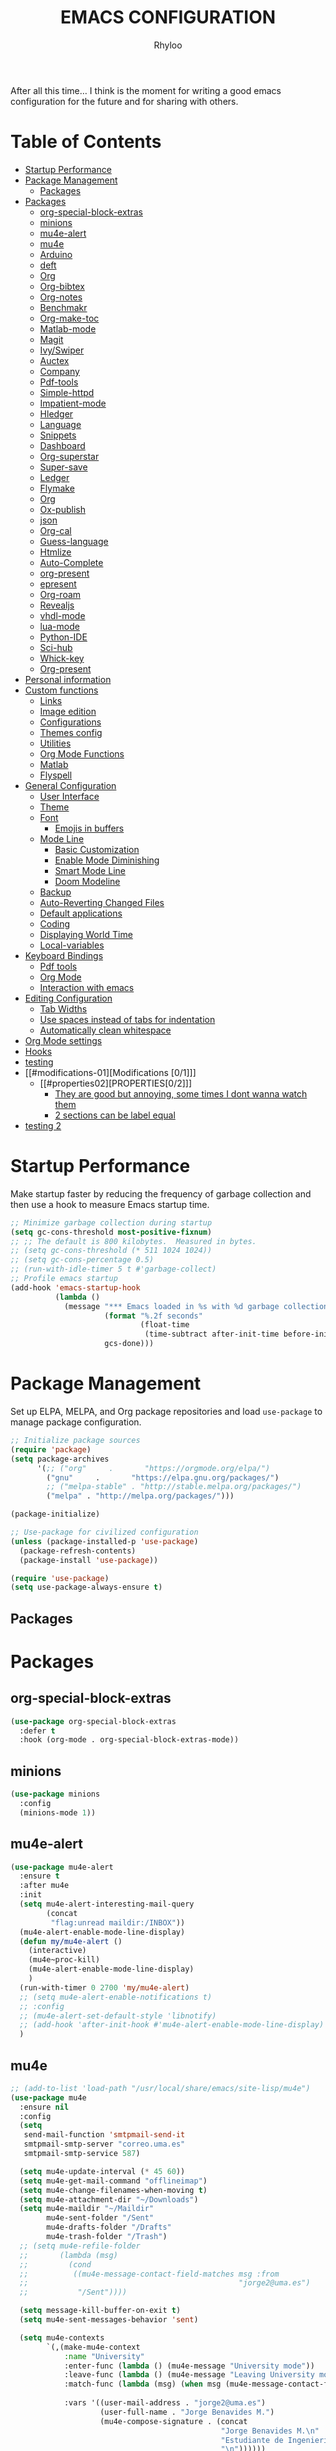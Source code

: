 #+TITLE: EMACS CONFIGURATION
#+AUTHOR: Rhyloo
#+startup: hideblocks
#+OPTIONS: broken-links:t

After all this time... I think is the moment for writing a good emacs configuration for the future and for sharing with others.

* Table of Contents
:PROPERTIES:
:TOC:      :include all :ignore (this)
:CUSTOM_ID: table-of-contents
:END:
:CONTENTS:
- [[#startup-performance][Startup Performance]]
- [[#package-management][Package Management]]
  - [[#packages][Packages]]
- [[#packages][Packages]]
  - [[#org-special-block-extras][org-special-block-extras]]
  - [[#minions][minions]]
  - [[#mu4e-alert][mu4e-alert]]
  - [[#mu4e][mu4e]]
  - [[#arduino][Arduino]]
  - [[#deft][deft]]
  - [[#org][Org]]
  - [[#org-bibtex][Org-bibtex]]
  - [[#org-notes][Org-notes]]
  - [[#benchmakr][Benchmakr]]
  - [[#org-make-toc][Org-make-toc]]
  - [[#matlab-mode][Matlab-mode]]
  - [[#magit][Magit]]
  - [[#ivyswiper][Ivy/Swiper]]
  - [[#auctex][Auctex]]
  - [[#company][Company]]
  - [[#pdf-tools][Pdf-tools]]
  - [[#simple-httpd][Simple-httpd]]
  - [[#impatient-mode][Impatient-mode]]
  - [[#hledger][Hledger]]
  - [[#language][Language]]
  - [[#snippets][Snippets]]
  - [[#dashboard][Dashboard]]
  - [[#org-superstar][Org-superstar]]
  - [[#super-save][Super-save]]
  - [[#ledger][Ledger]]
  - [[#flymake][Flymake]]
  - [[#org][Org]]
  - [[#ox-publish][Ox-publish]]
  - [[#json][json]]
  - [[#org-cal][Org-cal]]
  - [[#guess-language][Guess-language]]
  - [[#htmlize][Htmlize]]
  - [[#auto-complete][Auto-Complete]]
  - [[#org-present][org-present]]
  - [[#epresent][epresent]]
  - [[#org-roam][Org-roam]]
  - [[#revealjs][Revealjs]]
  - [[#vhdl-mode][vhdl-mode]]
  - [[#lua-mode][lua-mode]]
  - [[#python-ide][Python-IDE]]
  - [[#sci-hub][Sci-hub]]
  - [[#whick-key][Whick-key]]
  - [[#org-present][Org-present]]
- [[#personal-information][Personal information]]
- [[#custom-functions][Custom functions]]
  - [[#links][Links]]
  - [[#image-edition][Image edition]]
  - [[#configurations][Configurations]]
  - [[#themes-config][Themes config]]
  - [[#utilities][Utilities]]
  - [[#org-mode-functions][Org Mode Functions]]
  - [[#matlab][Matlab]]
  - [[#flyspell][Flyspell]]
- [[#general-configuration][General Configuration]]
  - [[#user-interface][User Interface]]
  - [[#theme][Theme]]
  - [[#font][Font]]
    - [[#emojis-in-buffers][Emojis in buffers]]
  - [[#mode-line][Mode Line]]
    - [[#basic-customization][Basic Customization]]
    - [[#enable-mode-diminishing][Enable Mode Diminishing]]
    - [[#smart-mode-line][Smart Mode Line]]
    - [[#doom-modeline][Doom Modeline]]
  - [[#backup][Backup]]
  - [[#auto-reverting-changed-files][Auto-Reverting Changed Files]]
  - [[#default-applications][Default applications]]
  - [[#coding][Coding]]
  - [[#displaying-world-time][Displaying World Time]]
  - [[#local-variables][Local-variables]]
- [[#keyboard-bindings][Keyboard Bindings]]
  - [[#pdf-tools][Pdf tools]]
  - [[#org-mode][Org Mode]]
  - [[#interaction-with-emacs][Interaction with emacs]]
- [[#editing-configuration][Editing Configuration]]
  - [[#tab-widths][Tab Widths]]
  - [[#use-spaces-instead-of-tabs-for-indentation][Use spaces instead of tabs for indentation]]
  - [[#automatically-clean-whitespace][Automatically clean whitespace]]
- [[#org-mode-settings][Org Mode settings]]
- [[#hooks][Hooks]]
- [[#testing][testing]]
- [[#modifications-01][Modifications [0/1]​]]
  - [[#properties02][PROPERTIES[0/2]​]]
    - [[#they-are-good-but-annoying-some-times-i-dont-wanna-watch-them][They are good but annoying, some times I dont wanna watch them]]
    - [[#2-sections-can-be-label-equal][2 sections can be label equal]]
- [[#testing-2][testing 2]]
:END:
* Startup Performance
:PROPERTIES:
:CUSTOM_ID: startup-performance
:END:

Make startup faster by reducing the frequency of garbage collection and then use a hook to measure Emacs startup time.

#+begin_src emacs-lisp
  ;; Minimize garbage collection during startup
  (setq gc-cons-threshold most-positive-fixnum)
  ;; ;; The default is 800 kilobytes.  Measured in bytes.
  ;; (setq gc-cons-threshold (* 511 1024 1024))
  ;; (setq gc-cons-percentage 0.5)
  ;; (run-with-idle-timer 5 t #'garbage-collect)
  ;; Profile emacs startup
  (add-hook 'emacs-startup-hook
            (lambda ()
              (message "*** Emacs loaded in %s with %d garbage collections."
                       (format "%.2f seconds"
                               (float-time
                                (time-subtract after-init-time before-init-time)))
                       gcs-done)))
#+end_src
* Package Management
:PROPERTIES:
:CUSTOM_ID: package-management
:END:
Set up ELPA, MELPA, and Org package repositories and load =use-package= to manage package configuration.
#+begin_src emacs-lisp
  ;; Initialize package sources
  (require 'package)
  (setq package-archives
        '(;; ("org"     .       "https://orgmode.org/elpa/")
          ("gnu"     .       "https://elpa.gnu.org/packages/")
          ;; ("melpa-stable" . "http://stable.melpa.org/packages/")
          ("melpa" . "http://melpa.org/packages/")))

  (package-initialize)

  ;; Use-package for civilized configuration
  (unless (package-installed-p 'use-package)
    (package-refresh-contents)
    (package-install 'use-package))

  (require 'use-package)
  (setq use-package-always-ensure t)
#+end_src

#+RESULTS:
: t

** Packages
:PROPERTIES:
:CUSTOM_ID: packages
:END:
* Packages
:PROPERTIES:
:CUSTOM_ID: packages
:END:
** org-special-block-extras
:PROPERTIES:
:CUSTOM_ID: org-special-block-extras
:END:
#+begin_src emacs-lisp
  (use-package org-special-block-extras
    :defer t
    :hook (org-mode . org-special-block-extras-mode))
#+end_src

** minions
:PROPERTIES:
:CUSTOM_ID: minions
:END:
#+begin_src emacs-lisp
  (use-package minions
    :config
    (minions-mode 1))
#+end_src

#+RESULTS:
: t

** mu4e-alert
:PROPERTIES:
:CUSTOM_ID: mu4e-alert
:END:
#+begin_src emacs-lisp
  (use-package mu4e-alert
    :ensure t
    :after mu4e
    :init
    (setq mu4e-alert-interesting-mail-query
          (concat
           "flag:unread maildir:/INBOX"))
    (mu4e-alert-enable-mode-line-display)
    (defun my/mu4e-alert ()
      (interactive)
      (mu4e~proc-kill)
      (mu4e-alert-enable-mode-line-display)
      )
    (run-with-timer 0 2700 'my/mu4e-alert)
    ;; (setq mu4e-alert-enable-notifications t)
    ;; :config
    ;; (mu4e-alert-set-default-style 'libnotify)
    ;; (add-hook 'after-init-hook #'mu4e-alert-enable-mode-line-display)
    )
#+end_src

#+RESULTS:

** mu4e
:PROPERTIES:
:CUSTOM_ID: mu4e
:END:
#+begin_src emacs-lisp
  ;; (add-to-list 'load-path "/usr/local/share/emacs/site-lisp/mu4e")
  (use-package mu4e
    :ensure nil
    :config
    (setq
     send-mail-function 'smtpmail-send-it
     smtpmail-smtp-server "correo.uma.es"
     smtpmail-smtp-service 587)

    (setq mu4e-update-interval (* 45 60))
    (setq mu4e-get-mail-command "offlineimap")
    (setq mu4e-change-filenames-when-moving t)
    (setq mu4e-attachment-dir "~/Downloads")
    (setq mu4e-maildir "~/Maildir"
          mu4e-sent-folder "/Sent"
          mu4e-drafts-folder "/Drafts"
          mu4e-trash-folder "/Trash")
    ;; (setq mu4e-refile-folder
    ;;       (lambda (msg)
    ;;         (cond
    ;;          ((mu4e-message-contact-field-matches msg :from
    ;;                                               "jorge2@uma.es")
    ;;           "/Sent"))))

    (setq message-kill-buffer-on-exit t)
    (setq mu4e-sent-messages-behavior 'sent)

    (setq mu4e-contexts
          `(,(make-mu4e-context
              :name "University"
              :enter-func (lambda () (mu4e-message "University mode"))
              :leave-func (lambda () (mu4e-message "Leaving University mode"))
              :match-func (lambda (msg) (when msg (mu4e-message-contact-field-matches msg
                                                                                      :to "jorge2@uma.es")))
              :vars '((user-mail-address . "jorge2@uma.es")
                      (user-full-name . "Jorge Benavides M.")
                      (mu4e-compose-signature . (concat
                                                 "Jorge Benavides M.\n"
                                                 "Estudiante de Ingeniería en electrónica, robótica y mecatrónica\n"
                                                 "\n"))))))
    (setq mu4e-context-policy 'pick-first)
    (setq mail-user-agent 'mu4e-user-agent)
    ;; (add-hook 'mu4e-compose-mode-hook
    ;;           (defun my-add-bcc ()
    ;;             "Add a Bcc: header."
    ;;             (save-excursion (message-add-header "Bcc: jorge2@uma.es\n"))))
    (mu4e t)
    )
#+end_src

#+RESULTS:
: t

** Arduino
:PROPERTIES:
:CUSTOM_ID: arduino
:END:
#+begin_src emacs-lisp
    (use-package arduino-mode
      :defer t)
    (use-package company-arduino
      :defer t)

#+end_src

#+RESULTS:

** deft
:PROPERTIES:
:CUSTOM_ID: deft
:END:
#+begin_src emacs-lisp
  (use-package deft
      :config
      (setq deft-directory "~/Documents/org"
            deft-recursive t
            ;; deft-strip-summary-regexp ":PROPERTIES:\n\\(.+\n\\)+:END:\n"
            ;; deft-strip-title-regexp ":PROPERTIES:\n\\(.+\n\\)+:END:\n"
            deft-use-filename-as-title t
            )
      :bind
      ("C-c n s" . deft))
#+end_src
** Org
:PROPERTIES:
:CUSTOM_ID: org
:END:

#+begin_src emacs-lisp
  (use-package org
    :pin gnu
    :hook
    ((before-save . zp/org-set-last-modified))
    :config
    (ivy-mode 1)
    (setq org-src-tab-acts-natively t))
#+end_src

#+RESULTS:
| org-make-toc | zp/org-set-last-modified |

** Org-bibtex
:PROPERTIES:
:CUSTOM_ID: org-bibtex
:END:

#+begin_src emacs-lisp
  (use-package org-ref
    :defer t)

    ;; (use-package citar)

    ;; (use-package helm-bibtex)
#+end_src

#+RESULTS:
: t

** Org-notes
:PROPERTIES:
:CUSTOM_ID: org-notes
:END:

#+begin_src emacs-lisp
  (use-package org-noter
    :defer t)
#+end_src

** Benchmakr
:PROPERTIES:
:CUSTOM_ID: benchmakr
:END:
#+begin_src emacs-lisp
  (use-package benchmark-init
    :ensure t
    :config
    ;; To disable collection of benchmark data after init is done.
    (add-hook 'after-init-hook 'benchmark-init/deactivate))

  ;; (use-package ispell-multi
  ;;   :defer t
  ;;   :ensure nil
  ;;   :load-path "~/.emacs.d/ispell-multi/ispell-multi.el")
#+end_src
** Org-make-toc
:PROPERTIES:
:CUSTOM_ID: org-make-toc
:END:

This package makes it easy to have one or more customizable tables of contents in Org files. They can be updated manually, or automatically when the file is saved. Links to headings are created compatible with GitHub’s Org renderer.


#+begin_src emacs-lisp
  (use-package org-make-toc
    :defer t
    ;; :hook (org-mode . org-make-toc-mode)
    )
#+end_src

** Matlab-mode
:PROPERTIES:
:CUSTOM_ID: matlab-mode
:END:

MATLAB mode for Emacs consists of Emacs Lisp code that implements a major-mode for Emacs that assists in the editing of MATLAB scripts.

This allows Emacs to be used in place of the MATLAB Editor for editing your MATLAB source code, debugging MATLAB code, and syntax/semantic checking of your MATLAB code with mlint.

#+begin_src emacs-lisp
  (use-package matlab-mode
    :defer t
    :mode "\\.m\\'"
    ;; :interpreter ("matlab -nodesktop -nosplash -r" . matlab-mode)
    )
#+end_src
** Magit
:PROPERTIES:
:CUSTOM_ID: magit
:END:

Magit is a complete text-based user interface to Git.

#+begin_src emacs-lisp
  (use-package magit
    :defer t
    :bind ("C-x g" . magit-status))
#+end_src

** Ivy/Swiper
:PROPERTIES:
:CUSTOM_ID: ivy-swiper
:END:
Swiper, an Ivy-enhanced alternative to Isearch.

#+begin_src emacs-lisp
  (use-package swiper
    :bind ("C-s" . swiper-isearch))
#+end_src

#+RESULTS:
: swiper-isearch

** Auctex
:PROPERTIES:
:CUSTOM_ID: auctex
:END:
#+begin_src emacs-lisp
  ;; ;;Auctex highlight syntax
  (use-package auctex
    :defer t)
#+end_src
** Company
:PROPERTIES:
:CUSTOM_ID: company
:END:
#+begin_src emacs-lisp
  ;; ;;Company-mode
  (use-package company
    :config
    (add-hook 'after-init-hook 'global-company-mode))
#+end_src
** Pdf-tools
:PROPERTIES:
:CUSTOM_ID: pdf-tools
:END:
#+begin_src emacs-lisp
  (use-package pdf-tools
    :config
    (pdf-loader-install)
    (setq-default pdf-view-display-size 'fit-page)
    (setq TeX-view-program-selection '((output-pdf "PDF Tools"))
          TeX-source-correlate-start-server t
          TeX-source-correlate-method 'synctex))
#+end_src

** Simple-httpd
:PROPERTIES:
:CUSTOM_ID: simple-httpd
:END:
#+begin_src emacs-lisp
  (use-package simple-httpd
    :defer t
    :config
    (setq httpd-root "~/Documents/Github/Blog/public_html")
    ;; (setq httpd-port "8080")
    )
#+end_src
** Impatient-mode
:PROPERTIES:
:CUSTOM_ID: impatient-mode
:END:
#+begin_src emacs-lisp
  ;; (use-package impatient-mode
  ;;   :defer t)
#+end_src

** Hledger
:PROPERTIES:
:CUSTOM_ID: hledger
:END:
#+begin_src emacs-lisp
  ;; (use-package hledger-mode
  ;;   :defer t
  ;;   :mode ("\\.journal\\'" "\\.hledger\\'")
  ;;   :commands hledger-enable-reporting
  ;;   :preface
  ;;   (defun hledger/next-entry ()
  ;;     "Move to next entry and pulse."
  ;;     (interactive)
  ;;     (hledger-next-or-new-entry)
  ;;     (hledger-pulse-momentary-current-entry))

  ;;   (defface hledger-warning-face
  ;;     '((((background dark))
  ;;        :background "Red" :foreground "White")
  ;;       (((background light))
  ;;        :background "Red" :foreground "White")
  ;;       (t :inverse-video t))
  ;;     "Face for warning"
  ;;     :group 'hledger)

  ;;   (defun hledger/prev-entry ()
  ;;     "Move to last entry and pulse."
  ;;     (interactive)
  ;;     (hledger-backward-entry)
  ;;     (hledger-pulse-momentary-current-entry))

  ;;   :bind (("C-c j" . hledger-run-command)
  ;;          :map hledger-mode-map
  ;;          ("C-c e" . hledger-jentry)
  ;;          ("M-p" . hledger/prev-entry)
  ;;          ("M-n" . hledger/next-entry))
  ;;   :init
  ;;   (setq hledger-jfile "~/finance/2021.journal")
  ;;   :config
  ;;   (add-hook 'hledger-view-mode-hook #'hl-line-mode)
  ;;   (add-hook 'hledger-view-mode-hook #'center-text-for-reading)

  ;;   (add-hook 'hledger-view-mode-hook
  ;;             (lambda ()
  ;;               (run-with-timer 1
  ;;                               nil
  ;;                               (lambda ()
  ;;                                 (when (equal hledger-last-run-command
  ;;                                              "balancesheet")
  ;;                                   ;; highlight frequently changing accounts
  ;;                                   (highlight-regexp "^.*\\(savings\\|cash\\).*€")
  ;;                                   (highlight-regexp "^.*credit-card.*€"
  ;;                                                     'hledger-warning-face))))))

  ;;   (add-hook 'hledger-mode-hook
  ;;             (lambda ()
  ;;               (make-local-variable 'company-backends)
  ;;               (add-to-list 'company-backends 'hledger-company))))
#+end_src
** Language
:PROPERTIES:
:CUSTOM_ID: language
:END:
#+begin_src emacs-lisp
  ;; ;; (use-package guess-language         ; Automatically detect language for Flyspell
  ;; ;;   :ensure t
  ;; ;;   :defer t
  ;; ;;   :init (add-hook 'text-mode-hook #'guess-language-mode)
  ;; ;;   :config
  ;; ;;   (setq guess-language-langcodes '((en . ("en_GB" "English"))
  ;; ;;                                    (es . ("es" "Spanish")))
  ;; ;;         guess-language-languages '(en es)
  ;; ;;         guess-language-min-paragraph-length 45)
  ;; ;;   :diminish guess-language-mode)

#+end_src
** Snippets
:PROPERTIES:
:CUSTOM_ID: snippets
:END:
:PROPERTIES:

:END:
#+begin_src emacs-lisp
  ;; (use-package yasnippet                  ; Snippets
  ;;   :ensure t
  ;;   :config
  ;;   ;; (validate-setq
  ;;   ;;  yas-verbosity 1                      ; No need to be so verbose
  ;;   ;;  yas-wrap-around-region t)
  ;;   ;;  (with-eval-after-load 'yasnippet
  ;;   ;;    (validate-setq yas-snippet-dirs '(yasnippet-snippets-dir)))
  ;;   (yas-reload-all)
  ;;   (yas-global-mode))

  ;; (use-package yasnippet-snippets         ; Collection of snippets
  ;;   :ensure t)
#+end_src
** Dashboard
:PROPERTIES:
:CUSTOM_ID: dashboard
:END:
#+begin_src emacs-lisp
  ;; (use-package dashboard
  ;; :ensure t
  ;; :config
  ;; (dashboard-setup-startup-hook)
  ;; (setq dashboard-startup-banner 'logo)
  ;; (setq dashboard-center-content t)
  ;; (setq dashboard-banner-logo-title "Bienvenido Rhyloo"))
#+end_src
** Org-superstar
:PROPERTIES:
:CUSTOM_ID: org-superstar
:END:
#+begin_src emacs-lisp
  ;; (use-package org-superstar
  ;;   :after org
  ;;   :hook (org-mode . org-superstar-mode)
  ;;   :custom
  ;;   (org-superstar-remove-leading-stars t)
  ;;   (org-superstar-headline-bullets-list '("◉" "○" "●" "○" "●" "○" "●")))
  ;;   (require 'org-indent)

  ;; Replace list hyphen with dot
  ;; (font-lock-add-keywords 'org-mode
  ;;                         '(("^ *\\([-]\\) "
  ;;                             (0 (prog1 () (compose-region (match-beginning 1) (match-end 1) "•"))))))

  ;; ;; Increase the size of various headings
  ;; (set-face-attribute 'org-document-title nil :font "Iosevka Aile" :weight 'bold :height 1.3)
  ;; (dolist (face '((org-level-1 . 1.2)
  ;;                 (org-level-2 . 1.1)
  ;;                 (org-level-3 . 1.05)
  ;;                 (org-level-4 . 1.0)
  ;;                 (org-level-5 . 1.1)
  ;;                 (org-level-6 . 1.1)
  ;;                 (org-level-7 . 1.1)
  ;;                 (org-level-8 . 1.1)))
  ;;   (set-face-attribute (car face) nil :font "Iosevka Aile" :weight 'medium :height (cdr face)))

  ;; Make sure org-indent face is available


  ;; ;; Ensure that anything that should be fixed-pitch in Org files appears that way
  ;; (set-face-attribute 'org-block nil :foreground nil :inherit 'fixed-pitch)
  ;; (set-face-attribute 'org-table nil  :inherit 'fixed-pitch)
  ;; (set-face-attribute 'org-formula nil  :inherit 'fixed-pitch)
  ;; (set-face-attribute 'org-code nil   :inherit '(shadow fixed-pitch))
  ;; (set-face-attribute 'org-indent nil :inherit '(org-hide fixed-pitch))
  ;; (set-face-attribute 'org-verbatim nil :inherit '(shadow fixed-pitch))
  ;; (set-face-attribute 'org-special-keyword nil :inherit '(font-lock-comment-face fixed-pitch))
  ;; (set-face-attribute 'org-meta-line nil :inherit '(font-lock-comment-face fixed-pitch))
  ;; (set-face-attribute 'org-checkbox nil :inherit 'fixed-pitch)

  ;; Get rid of the background on column views
  (set-face-attribute 'org-column nil :background nil)
  (set-face-attribute 'org-column-title nil :background nil)

  ;; TODO: Others to consider
  ;; '(org-document-info-keyword ((t (:inherit (shadow fixed-pitch)))))
  ;; '(org-meta-line ((t (:inherit (font-lock-comment-face fixed-pitch)))))
  ;; '(org-property-value ((t (:inherit fixed-pitch))) t)
  ;; '(org-special-keyword ((t (:inherit (font-lock-comment-face fixed-pitch)))))
  ;; '(org-table ((t (:inherit fixed-pitch :foreground "#83a598"))))
  ;; '(org-tag ((t (:inherit (shadow fixed-pitch) :weight bold :height 0.8))))
  ;; '(org-verbatim ((t (:inherit (shadow fixed-pitch))))))
#+end_src
** Super-save
:PROPERTIES:
:CUSTOM_ID: super-save
:END:
#+begin_src emacs-lisp
  (use-package super-save
    :defer t
    :hook ((org-mode . auto-revert-mode)
           ;; (org-mode . super-save-mode)
           ;; (org-mode . highlight-changes-mode)
           )
    :diminish super-save-mode
    :config
    (super-save-mode 1)
    ;; (setq super-save-auto-save-when-idle t)
    )
#+end_src

** Ledger
:PROPERTIES:
:CUSTOM_ID: ledger
:END:
#+begin_src emacs-lisp
  (use-package ledger-mode
    :defer t)
#+end_src

#+RESULTS:
** Flymake
:PROPERTIES:
:CUSTOM_ID: flymake
:END:
#+begin_src emacs-lisp
  (use-package flymake
    :defer t
    :config
    (add-hook 'after-init-hook 'flymake-mode))
#+end_src

#+begin_src emacs-lisp
  ;; (use-package flymake-ledger
  ;; :after flymake
  ;; )
#+end_src
** Org
:PROPERTIES:
:CUSTOM_ID: org
:END:
#+begin_src emacs-lisp
  ;; (use-package org
  ;;   :config
  ;;   (progn
  ;;   (use-package ob
  ;;     :config
  ;; (setq org-src-fontify-natively t)
  (org-babel-do-load-languages
   'org-babel-load-languages
   '((js . t)
     (org . t)
     (octave . t)
     (css . t)
     (dot . t)
     (latex . t)
     (shell . t)
     (python . t)
     (matlab . t)
     (emacs-lisp . t)))
  ;; (use-package ox-md
  ;;   :config
  ;;   (setq org-md-headline-style 'atx)
  ;;   (use-package ox-gfm
  ;;     :ensure t))
  ;; (use-package ox-html
  ;;   :config
  ;;   (setq org-html-doctype "html5"
  ;;         org-html-html5-fancy t
  ;;         org-html-metadata-timestamp-format "%Y-%m-%d %H:%M"))
  ;; (use-package org-crypt
  ;;   :config
  ;;   (org-crypt-use-before-save-magic)
  ;;   (setq org-crypt-key "i@l42y.com"
  ;;         org-tags-exclude-from-inheritance (quote ("crypt"))))
  ;; (use-package org-agenda
  ;;   :bind ("C-c a" . org-agenda))
  ;; (use-package ox
  ;;   :defer t
  ;;   :config
  ;;   (progn
  ;;   (use-package ox-publish
  ;;   :config
  (setq org-publish-project-alist
        '(("org-content"
           :base-directory "~/Documents/Github/Blog/blog/"
           :base-extension "org"
           :auto-sitemap t                ; Generate sitemap.org automagically...
           :sitemap-filename "sitemap.org"  ; ... call it sitemap.org (it's the default)...
           :sitemap-title "Sitemap"         ; ... with title 'Sitemap'.
           :publishing-directory "~/Documents/Github/Blog/public_html"
           :recursive t
           :publishing-function org-html-publish-to-html
           :headline-levels 4             ; Just the default for this project.
           :auto-preamble t
           )
          ("org-media"
           :base-directory "~/Documents/Github/Blog/blog"
           :base-extension "css\\|js\\|png\\|jpg\\|gif\\|pdf\\|mp3\\|ogg\\|swf\\|svg"
           :publishing-directory "~/Documents/Github/Blog/public_html"
           :recursive t
           :publishing-function org-publish-attachment
           )
          ("blog" :components ("org-content" "org-media"))
          ))
  ;; )
  ;; ))))

#+end_src

#+RESULTS:
| org-content | :base-directory | ~/Documents/Github/Blog/blog/ | :base-extension | org  | :auto-sitemap | t    | :sitemap-filename | sitemap.org | :sitemap-title | Sitemap | :publishing-directory | ~/Documents/Github/Blog/public_html | :recursive | t                     | :publishing-function                | org-html-publish-to-html | :headline-levels |                    4 | :auto-preamble         | t |
| org-media   | :base-directory | ~/Documents/Github/Blog/blog  | :base-extension | css\ | js\           | png\ | jpg\              | gif\        | pdf\           | mp3\    | ogg\                  | swf\                                | svg        | :publishing-directory | ~/Documents/Github/Blog/public_html | :recursive               | t                | :publishing-function | org-publish-attachment |   |
| blog        | :components     | (org-content org-media)       |                 |      |               |      |                   |             |                |         |                       |                                     |            |                       |                                     |                          |                  |                      |                        |   |

** Ox-publish
:PROPERTIES:
:CUSTOM_ID: ox-publish
:END:
#+begin_src emacs-lisp
  ;; (use-package ox-publish
  ;;   :config
  ;;   (setq org-publish-project-alist
  ;;   '(("org-notes"
  ;; 	:base-directory "~/Documents/Github/Blog/blog/"
  ;; 	:base-extension "org"
  ;; 	:auto-sitemap t                ; Generate sitemap.org automagically...
  ;; 	:sitemap-filename "sitemap.org"  ; ... call it sitemap.org (it's the default)...
  ;; 	:sitemap-title "Sitemap"         ; ... with title 'Sitemap'.
  ;; 	:publishing-directory "~/Documents/Github/Blog/public_html"
  ;; 	:recursive t
  ;; 	:publishing-function org-html-publish-to-html
  ;; 	:headline-levels 4             ; Just the default for this project.
  ;; 	:auto-preamble t
  ;; 	)
  ;; 	("org-static"
  ;; 	:base-directory "~/Documents/Github/Blog/blog/"
  ;; 	:base-extension "css\\|js\\|png\\|jpg\\|gif\\|pdf\\|mp3\\|ogg\\|swf"
  ;; 	:publishing-directory "~/Documents/Github/blog/public_html"
  ;; 	:recursive t
  ;; 	:publishing-function org-publish-attachment
  ;; 	)
  ;; 	("org" :components ("org-notes" "org-static"))
  ;; 	)))
#+end_src
** json
:PROPERTIES:
:CUSTOM_ID: json
:END:
#+begin_src emacs-lisp
  (use-package json
    :defer t)
#+end_src

** Org-cal
:PROPERTIES:
:CUSTOM_ID: org-cal
:END:
#+begin_src emacs-lisp
  ;; (setq package-check-signature nil)

  ;; (use-package org-gcal
  ;; :defer t
  ;; :config
  ;; (setq org-gcal-client-id (my/get-gcal-config-value 'org-gcal-client-id)
  ;;       org-gcal-client-secret (my/get-gcal-config-value 'org-gcal-client-secret)
  ;;       org-gcal-file-alist '(("jorgebenma@gmail.com" . "~/Documents/Org/agenda.org")))
  ;; (add-hook 'org-agenda-mode-hook (lambda () (org-gcal-sync) ))
  ;; ;; (add-hook 'org-agenda-mode-hook
  ;; ;;   (lambda ()
  ;; ;;   (add-hook 'after-save-hook 'org-gcal-sync)))
  ;; (add-hook 'org-capture-after-finalize-hook (lambda () (org-gcal-sync) )))
#+end_src

** Guess-language
:PROPERTIES:
:CUSTOM_ID: guess-language
:END:
#+begin_src emacs-lisp
  ;; (use-package guess-language         ; Automatically detect language for Flyspell
  ;;   :defer t
  ;;   :init (add-hook 'text-mode-hook #'guess-language-mode)
  ;;   :config
  ;;   (setq guess-language-langcodes '((en . ("en_GB" "English"))
  ;;                                    (es . ("es" "Spanish")))
  ;;         guess-language-languages '(en es)
  ;;         guess-language-min-paragraph-length 45)
  ;;   :diminish guess-language-mode)
#+end_src
** COMMENT Obs-websocket
:PROPERTIES:
:CUSTOM_ID: comment-obs-websocket
:END:
#+begin_src emacs-lisp
  ;; (use-package websocket)
  ;; (defun my/twitch-message (text)
  ;;   (interactive "MText: ")
  ;;   (with-current-buffer
  ;;       (get-buffer-create "Twitch message")
  ;;     (erase-buffer)
  ;;     (insert text)
  ;;     (goto-char (point-min))))
  ;; (use-package obs-websocket
  ;; :defer t
  ;; :ensure nil
  ;; :load-path "~/.emacs.d/manual/obs-websocket.el"
  ;; :config
  ;; (setq obs-websocket-password "picaso_10"))
  ;;   ;; :config
  ;;   ;; (defhydra my/obs-websocket (:exit t)
  ;;   ;;   "Control Open Broadcast Studio"
  ;;   ;;   ("c" (obs-websocket-connect) "Connect")
  ;;   ;;   ("d" (obs-websocket-send "SetCurrentScene" :scene-name "Desktop") "Desktop")
  ;;   ;;   ("e" (obs-websocket-send "SetCurrentScene" :scene-name "Emacs") "Emacs")
  ;;   ;;   ("i" (obs-websocket-send "SetCurrentScene" :scene-name "Intermission") "Intermission")
  ;;   ;;   ("v" (browse-url "https://twitch.tv/sachachua"))
  ;;   ;;   ("m" my/twitch-message "Message")
  ;;   ;;   ("t" my/twitch-message "Message")
  ;;   ;;   ("<f8>" my/twitch-message "Message") ;; Then I can just f8 f8
  ;;   ;;   ("sb" (obs-websocket-send "StartStreaming") "Stream - begin")
  ;;   ;;   ("se" (obs-websocket-send "StopStreaming") "Stream - end"))
  ;;   ;; (global-set-key (kbd "<f8>") #'my/obs-websocket/body)

#+end_src
** COMMENT Org-html-themify
:PROPERTIES:
:CUSTOM_ID: comment-org-html-themify
:END:
#+begin_src emacs-lisp
  ;; (use-package org-html-themify
  ;; :defer t
  ;;   :ensure nil
  ;;   :load-path "~/.emacs.d/manual/org-html-themify/"
  ;;   :hook (org-mode . org-html-themify-mode)
  ;;   :config
  ;;   (setq org-html-themify-themes
  ;;       '((dark . modus-vivendi)
  ;;         (light . modus-operandi))))
#+end_src
** Htmlize
:PROPERTIES:
:CUSTOM_ID: htmlize
:END:
#+begin_src emacs-lisp
  (use-package htmlize
    :defer t
    :config
    (setq org-src-fontify-natively t))
#+end_src
** Auto-Complete
:PROPERTIES:
:CUSTOM_ID: auto-complete
:END:
#+begin_src emacs-lisp
  ;; (use-package auto-complete
  ;; :config
  ;; (ac-config-default)
  ;; (setq ac-auto-start t)
  ;; (setq ac-delay 0.1)
  ;; (setq ac-auto-show-menu nil)
  ;; (setq ac-show-menu-immediately-on-auto-complete t)
  ;; (setq ac-trigger-key nil)
  ;; (add-hook 'after-init-hook 'global-auto-complete-mode))
#+end_src

** org-present
:PROPERTIES:
:CUSTOM_ID: org-present
:END:

#+begin_src emacs-lisp

  (defun dw/org-present-prepare-slide ()
    (org-overview)
    (org-show-entry)
    (org-show-children))

  (defun dw/org-present-hook ()
    (setq-local face-remapping-alist '((default (:height 1.5) variable-pitch)
                                       (header-line (:height 4.5) variable-pitch)
                                       (org-document-title (:height 1.75) org-document-title)
                                       (org-code (:height 1.55) org-code)
                                       (org-verbatim (:height 1.55) org-verbatim)
                                       (org-block (:height 1.25) org-block)
                                       (org-block-begin-line (:height 0.7) org-block)))
    (setq header-line-format " ")
    (org-appear-mode -1)
    (org-display-inline-images)
    (dw/org-present-prepare-slide))

  (defun dw/org-present-quit-hook ()
    (setq-local face-remapping-alist '((default variable-pitch default)))
    (setq header-line-format nil)
    (org-present-small)
    (org-remove-inline-images)
    (org-appear-mode 1))

  (defun dw/org-present-prev ()
    (interactive)
    (org-present-prev)
    (dw/org-present-prepare-slide))

  (defun dw/org-present-next ()
    (interactive)
    (org-present-next)
    (dw/org-present-prepare-slide))

  (use-package org-present
    :bind (:map org-present-mode-keymap
                ("C-c C-j" . dw/org-present-next)
                ("C-c C-k" . dw/org-present-prev))
    :hook ((org-present-mode . dw/org-present-hook)
           (org-present-mode-quit . dw/org-present-quit-hook)))

#+end_src

** epresent
:PROPERTIES:
:CUSTOM_ID: epresent
:END:
#+begin_src emacs-lisp
  (use-package epresent
    :defer t)
#+end_src
** Org-roam
:PROPERTIES:
:CUSTOM_ID: org-roam
:END:
#+begin_src emacs-lisp
  (use-package org-roam
    :init
    (setq org-roam-v2-ack t)
    :custom
    (org-roam-directory "~/Documents/org")
    (setq org-roam-graph-viewer nil)
    :bind (("C-c n l" . org-roam-buffer-toggle)
           ("C-c n f" . org-roam-node-find)
           ("C-c n g" . org-roam-graph)
           ("C-c n i" . org-roam-node-insert)
           ("C-c n c" . org-roam-capture)
           ("C-c n r" . org-roam-node-random)
           ("C-c n t" . org-roam-tag-add)
           ("C-c n a" . org-roam-alias-add)
           ;; Dailies
           ("C-c n j" . org-roam-dailies-capture-today))
    :config
    ;; (org-roam-db-autosync-mode)
    (org-roam-setup)
    (add-to-list 'display-buffer-alist
                 '("\\*org-roam\\*"
                   (display-buffer-in-side-window)
                   (side . right)
                   (slot . 0)
                   (window-width . 0.2)
                   (window-parameters . (
                                         ;; (no-other-window . t)
                                         (no-delete-other-windows . t)))))

    (setq org-roam-capture-templates
          '(
            ("d" "default" plain "%?"
             :if-new
             (file+head "%<%Y-%m-%d>-${slug}.org"
                        "#+title: ${title}\n#+date: %u\n#+last_modified: \n\n")
             :immediate-finish t)
            ("p" "programming" plain "%?"
             :target (file+head "programming/%<%Y-%m-%d>-${slug}.org"
                                "#+title: ${title}\n#+date: %u\n#+last_modified: \n\n") :unnarrowed t)
            ("i" "ideas" plain "%?"
             :target (file+head "ideas/%<%Y-%m-%d>-${slug}.org"
                                "#+title: ${title}\n#+date: %u\n#+last_modified: \n\n") :unnarrowed t)
            ("r" "referencias" plain "%?"
             :target (file+head "referencias/%<%Y-%m-%d>-${slug}.org"
                                "#+title: ${title}\n#+date: %u\n#+last_modified: \n\n") :unnarrowed t)
            ("t" "trabajos" plain "%?"
             :target (file+head "trabajos/%<%Y-%m-%d>-${slug}.org"
                                "#+title: ${title}\n#+date: %u\n#+last_modified: \n#+language: es\n#+options: ^:nil tex:t\n#+options: toc:nil author:nil title:nil\n#+latex_class: university-works\n#+latex_class_options: [11pt,a4paper]\n#+latex_header: \\input{config_files/packages}\n#+latex_header: \\datosportada{Grado en ingeniería en electrónica, robótica y mecatrónica}{Ingeniería hidráulica}{Prácticas de laboratorio}{Prácticas con EPANET}{Práctica \# 3}{Diseño y análisis de instalaciones hidráulicas con EPANET}{images/hidrauilica_practica3_instacion_propuesta1.pdf}{2021-2022}{Jorge Benavides Macías \\\\ 05306948-C}\n #+begin_src latex :eval yes\n \\portada \n \\tableofcontents\n \\newpage\n#+end_src\n") :unnarrowed t)
            ("o" "posts" plain "%?"
             :target (file+head "posts/%<%Y-%m-%d>-${slug}.org"
                                "#+title: ${title}\n#+date: %u\n#+last_modified: \n\n") :unnarrowed t)
            ("P" "personal" plain "%?"
             :target (file+head "personal/%<%Y-%m-%d>-${slug}.org"
                                "#+title: ${title}\n#+date: %u\n#+last_modified: \n\n") :unnarrowed t)
            )
          time-stamp-start "#\\+lastmod: [\t]*")
    )
#+end_src

#+RESULTS:
: org-roam-dailies-capture-today

** Revealjs
:PROPERTIES:
:CUSTOM_ID: revealjs
:END:
#+begin_src emacs-lisp
  (use-package ox-reveal
    :config
    (setq org-reveal-root "./reveal.js"))
#+end_src

#+RESULTS:
: t

** vhdl-mode
:PROPERTIES:
:CUSTOM_ID: vhdl-mode
:END:
#+begin_src emacs-lisp
  (use-package vhdl-mode
    :defer t)
#+end_src

#+RESULTS:

** lua-mode
:PROPERTIES:
:CUSTOM_ID: lua-mode
:END:
#+begin_src emacs-lisp
  (use-package lua-mode
    :defer t)

#+end_src

#+RESULTS:

** Python-IDE
:PROPERTIES:
:CUSTOM_ID: python-ide
:END:
#+begin_src emacs-lisp

  (defun efs/lsp-mode-setup()
    (setq lsp-headerline-breadcrumb-sefments '(path-up-to-project file symbols))
    (lsp-headerline-breadcrumb-mode))

  (use-package lsp-mode
    :commands (lsp lsp-deferred)
    :hook (lsp-mode . efs/lsp-mode-setup)
    :init
    (setq lsp-keymap-prefix "C-c l")
    :config
    (lsp-enable-which-key-integration t))

  (use-package lsp-ui
    :hook (lsp-mode . lsp-ui-mode)
    :custom
    (lsp-ui-doc-position 'bottom))

  (use-package pyvenv
    :config
    (pyvenv-mode 1))

  (use-package python-mode
    :ensure t
    :hook (python-mode . lsp-deferred)
    :custom
    (python-shell-interpreter "python3")
    (setq python-indent-offset 4)
    (setq-default indent-tabs-mode nil)
    (setq-default tab-width 4)
    (setq indent-line-function 'insert-tab))
  (setq custom-theme-directory "~/.emacs.d/private/themes")
  ;; (load-theme 'minimal t)


#+end_src

#+RESULTS:
: t

** Sci-hub
:PROPERTIES:
:CUSTOM_ID: sci-hub
:END:
#+begin_src emacs-lisp
  (use-package scihub
    :defer t)
#+end_src

** Whick-key
:PROPERTIES:
:CUSTOM_ID: whick-key
:END:
#+begin_src emacs-lisp
  (use-package which-key
    :defer t)
#+end_src

** Org-present
:PROPERTIES:
:CUSTOM_ID: org-present
:END:
#+begin_src emacs-lisp
  (defun dw/org-present-prepare-slide ()
    (org-overview)
    (org-show-entry)
    (org-show-children))

  (defun dw/org-present-hook ()
    (setq-local face-remapping-alist '((default (:height 1.5) variable-pitch)
                                       (header-line (:height 4.5) variable-pitch)
                                       (org-code (:height 1.55) org-code)
                                       (org-verbatim (:height 1.55) org-verbatim)
                                       (org-block (:height 1.25) org-block)
                                       (org-block-begin-line (:height 0.7) org-block)))
    (setq header-line-format " ")
    ;; (org-display-inline-images)
    (dw/org-present-prepare-slide))

  (defun dw/org-present-quit-hook ()
    (setq-local face-remapping-alist '((default variable-pitch default)))
    (setq header-line-format nil)
    (org-present-small)
    (org-remove-inline-images))

  (defun dw/org-present-prev ()
    (interactive)
    (org-present-prev)
    (dw/org-present-prepare-slide))

  (defun dw/org-present-next ()
    (interactive)
    (org-present-next)
    (dw/org-present-prepare-slide))

  (use-package org-present
    :bind (:map org-present-mode-keymap
                ("C-c C-j" . dw/org-present-next)
                ("C-c C-k" . dw/org-present-prev))
    :hook ((org-present-mode . dw/org-present-hook)
           (org-present-mode . org-present-read-only)
           (org-present-mode-quit . dw/org-present-quit-hook)))
#+end_src

#+RESULTS:

* Personal information
:PROPERTIES:
:CUSTOM_ID: personal-information
:END:
Mail address and full name for email and metadata.
#+begin_src emacs-lisp 
  (setq user-full-name "Jorge Benavides"
        user-mail-address "jorge2@uma.es")
#+end_src
* Custom functions
:PROPERTIES:
:CUSTOM_ID: custom-functions
:END:
** Links
:PROPERTIES:
:CUSTOM_ID: links
:END:
#+begin_src emacs-lisp
  (require 'ol)
  (org-link-set-parameters "hide-link"
                           :follow #'org-hide-link-open
                           :export #'org-hide-link-export
                           ;; :store #'org-hide-link-store-link
                           :complete #'org-hide-link-complete-file)

  (defcustom org-hide-link-complete-file 'hide-link
    "The Emacs command to be used to display a man page."
    :group 'org-link
    :type 'string)

  (defun org-hide-link-open (path _)
    (find-file path))

  (defun org-hide-link-complete-file (&optional arg)
    "Create a file link using completion."
    (let ((file (read-file-name "File: "))
          (pwd (file-name-as-directory (expand-file-name ".")))
          (pwd1 (file-name-as-directory (abbreviate-file-name
                                         (expand-file-name ".")))))
      (cond ((equal arg '(16))
             (concat "hide-link:"
                     (abbreviate-file-name (expand-file-name file))))
            ((string-match
              (concat "^" (regexp-quote pwd1) "\\(.+\\)") file)
             (concat "hide-link:" (match-string 1 file)))
            ((string-match
              (concat "^" (regexp-quote pwd) "\\(.+\\)")
              (expand-file-name file))
             (concat "hide-link:"
                     (match-string 1 (expand-file-name file))))
            (t (concat "hide-link:" file)))))

  (defun org-hide-link-export (link description format)
    "Export a man page link from Org files."
    (let ((path (format "¿Buscas algo?"))
          (desc (or description link)))
      (pcase format
        (`html (format "<span class = nolinks><a target=\"_blank\" href=\"%s\">%s</a></span>" path desc))
        (`latex (format "\\href{%s}{%s}" path desc))
        (`texinfo (format "@uref{%s,%s}" path desc))
        (`ascii (format "%s (%s)" desc path))
        (t path))))

  (defun my/blue-color-link (text)
    (org-insert-link nil "color:blue" text))

  (defun my/color-link-region ()
    (interactive)
    (if (region-active-p)
        (my/blue-color-link (buffer-substring-no-properties (region-beginning) (region-end)))
      (message "There is no active region.")))
  (org-add-link-type
   "color"
   (lambda (path)
     (message (concat "color "
                      (progn (add-text-properties
                              0 (length path)
                              (list 'face `((t (:foreground ,path))))
                              path) path))))
   (lambda (path desc format)
     (cond
      ((eq format 'html)
       (format "<span style=\"color:%s;\">%s</span>" path desc))
      ((eq format 'latex)
       (format "\\textcolor{%s}{%s}" path desc)))))
#+end_src

#+RESULTS:
: Created color link.

** Image edition
:PROPERTIES:
:CUSTOM_ID: image-edition
:END:
#+begin_src emacs-lisp
  ;; (defun my/kill-this-buffer ()
  ;;     "Kill the current buffer."
  ;;     (interactive)
  ;;     (setq name (buffer-name))
  ;;       (delete-window name)
  ;;       (kill-buffer name))

  ;;--------------------------
  ;; Handling file properties for ‘CREATED’ & ‘LAST_MODIFIED’
  ;;--------------------------

  (defun zp/org-find-time-file-property (property &optional anywhere)
    "Return the position of the time file PROPERTY if it exists.
  When ANYWHERE is non-nil, search beyond the preamble."
    (save-excursion
      (goto-char (point-min))
      (let ((first-heading
             (save-excursion
               (re-search-forward org-outline-regexp-bol nil t))))
        (when (re-search-forward (format "^#\\+%s:" property)
                                 (if anywhere nil first-heading)
                                 t)
          (point)))))

  (defun zp/org-has-time-file-property-p (property &optional anywhere)
    "Return the position of time file PROPERTY if it is defined.
  As a special case, return -1 if the time file PROPERTY exists but
  is not defined."
    (when-let ((pos (zp/org-find-time-file-property property anywhere)))
      (save-excursion
        (goto-char pos)
        (if (and (looking-at-p " ")
                 (progn (forward-char)
                        (org-at-timestamp-p 'lax)))
            pos
          -1))))

  (defun zp/org-set-time-file-property (property &optional anywhere pos)
    "Set the time file PROPERTY in the preamble.
  When ANYWHERE is non-nil, search beyond the preamble.
  If the position of the file PROPERTY has already been computed,
  it can be passed in POS."
    (when-let ((pos (or pos
                        (zp/org-find-time-file-property property))))
      (save-excursion
        (goto-char pos)
        (if (looking-at-p " ")
            (forward-char)
          (insert " "))
        (delete-region (point) (line-end-position))
        (let* ((now (format-time-string "[%Y-%m-%d %a %H:%M]")))
          (insert now)))))

  (defun zp/org-set-last-modified ()
    "Update the LAST_MODIFIED file property in the preamble."
    (when (derived-mode-p 'org-mode)
      (zp/org-set-time-file-property "LAST_MODIFIED")))




  (defun my/upload-doc ()
    (interactive)
    (setq private_repository "~/Documents/Github/linux_connection/")
    (setq filename (read-file-name "File name: "))
    (copy-file filename private_repository)
    (my/find-file private_repository)
    (shell-command "~/Documents/Github/linux_connection/auto-git.sh")
    (kill-buffer "*Shell Command Output*")
    (delete-other-windows))

  (defun my/actualization-repo ()
    (interactive)
    (shell-command "~/Documents/Github/linux_connection/auto-git.sh")
    (kill-buffer "*Shell Command Output*")
    (delete-other-windows))


  (defun my/svg-to-pdf ()
    "Get as input an image with svg format for return it as pdf"
    (interactive)
    (shell-command (concat "inkscape " (read-file-name "File name: ")  " --export-area-drawing --batch-process --export-type=pdf --export-filename=" (read-from-minibuffer (concat "Name output file:")) ".pdf&")))

  (defun my/eps-to-pdf ()
    "Get as input an image with eps format for return it as pdf. It use gs script for do it may be just work in Windows systems."
    (interactive)
    (setq filename (read-file-name "File name: "))
    (setq outputname (read-from-minibuffer (concat "Name output file:")))
    (shell-command (concat "gswin32 -sDEVICE=pdfwrite -dEPSFitPage -o " outputname ".pdf " filename) ".pdf&"))

  (defun my/pdf-to-svg ()
    "Get as input a file with pdf format for return it as svg image"
    (interactive)
    (shell-command (concat "pdftocairo -svg " (read-file-name "File name: ") " " (read-from-minibuffer (concat "Name output file:")) ".svg&")))
#+end_src

#+RESULTS:
: my/pdf-to-svg

** Configurations
:PROPERTIES:
:CUSTOM_ID: configurations
:END:

#+begin_src emacs-lisp
  (defun my/reload-emacs-configuration ()
    (interactive)
    (load-file "~/.emacs.d/init.el"))

  (defun my/load-blog-configuration ()
    (interactive)
    (load-file "~/.emacs.d/blog.el"))

  (defun my/find-emacs-configuration ()
    (interactive)
    (find-file "~/.emacs.d/README.org"))
#+end_src

** Themes config
:PROPERTIES:
:CUSTOM_ID: themes-config
:END:

#+begin_src emacs-lisp
  ;; (defun my/theme-configuration ()
  ;; (set-face-attribute hl-line-face nil :underline nil :background "black")
  ;; (set-face-attribute 'mode-line-inactive nil :background nil :box nil :foreground "gray" :overline "white")
  ;; (set-face-attribute 'vertical-border nil :background nil :foreground "white")
  ;; )
  (set-face-attribute 'mode-line nil :height 100)
#+end_src

#+RESULTS:

#+begin_src emacs-lisp
  ;; (defun my/setup-color-theme-dark ()
  ;;   (interactive)
  ;;   (when (display-graphic-p)
  ;;     (color-theme-sanityinc-solarized-dark))
  ;;   (set-frame-parameter (selected-frame) 'alpha '(85 85))
  ;;   (add-to-list 'default-frame-alist '(alpha 85 85))
  ;;   ;; (set-foreground-color "white")
  ;;   (set-face-background 'secondary-selection "black")
  ;;   (set-face-background 'font-lock-doc-face "black")
  ;;   (set-face-foreground 'font-lock-comment-face "blue")
  ;;   ;; (set-face-background 'org-indent "black")
  ;;   ;; (set-face-foreground 'org-indent "black")
  ;;   (set-face-background 'org-hide "black")
  ;;   (set-face-foreground 'org-hide "black")
  ;;   (set-face-background 'font-lock-string-face "black")
  ;;   (set-background-color "black")
  ;;   (set-face-background 'hl-line "black"))

  ;; (defun my/setup-color-theme-light ()
  ;;   (interactive)
  ;;   (when (display-graphic-p)
  ;;     (color-theme-sanityinc-solarized-light))
  ;;   ;; set transparency
  ;;   (set-frame-parameter (selected-frame) 'alpha '(95 95))
  ;;   (add-to-list 'default-frame-alist '(alpha 95 95))
  ;;   (set-foreground-color "black")
  ;;   (set-face-background 'secondary-selection "#fdf6e3")
  ;;   (set-face-background 'font-lock-doc-face "black")
  ;;   (set-face-background 'hl-line "lightblue")
  ;;   ;; (set-face-background 'company-tooltip "white")
  ;;   ;; (set-face-background 'org-indent "#fdf6e3")
  ;;   ;; (set-face-foreground 'org-indent "#fdf6e3")
  ;;   ;; (set-face-foreground 'company-preview-common "#b58900")
  ;;   (set-face-attribute 'region nil :background "lightgrey")
  ;;   (set-face-foreground 'font-lock-comment-face "dark red"))

  ;; (setq current-theme '(my/setup-color-theme-dark))
  ;; (defun synchronize-theme ()
  ;;   (interactive)
  ;;   (setq hour (string-to-number (substring (current-time-string)11 13)))
  ;;     (if (member hour (number-sequence 7 18))
  ;;         (setq now '(my/setup-color-theme-light))
  ;;         (setq now '(my/setup-color-theme-dark)))
  ;;     (if (equal now current-theme)
  ;;         nil
  ;;       (setq current-theme now))
  ;; (eval now))
#+end_src                   

** Utilities
:PROPERTIES:
:CUSTOM_ID: utilities
:END:

#+begin_src emacs-lisp
  (defun my/find-file (filename)
    "Open a file in the background"
    (interactive "FFind file: ")
    (set-buffer (find-file-noselect filename)))

  (defun my/pwd ()
    "Put the current file name (include directory) on the clipboard"
    (interactive)
    (let ((filename (if (equal major-mode 'dired-mode)
                        default-directory
                      (buffer-file-name))))
      (when filename
        (with-temp-buffer
          (insert filename)
          (clipboard-kill-region (point-min) (point-max)))
        (message filename))))
#+end_src

** Org Mode Functions
:PROPERTIES:
:CUSTOM_ID: org-mode-functions
:END:
#+begin_src emacs-lisp
  ;; https://emacs.stackexchange.com/questions/16511/how-can-i-get-a-custom-org-drawer-to-open-close
  ;; https://www.emacswiki.org/emacs/ReplaceInString
  ;; https://lists.gnu.org/archive/html/emacs-orgmode/2010-11/msg00258.html
  (setq org-export-with-drawers t)

  (defun my/org-export-format-drawer (name content)
    "Export :NOTES: and :LOGBOOK: drawers to HTML class
  or LaTeX command"
    (cond
     ((string-match "DETAILS" name)
      (setq content (replace-regexp-in-string "<p>" "" content))
      (setq content (replace-regexp-in-string "</p>" "" content))
      (format "<pre class=\"example\">%s</pre>" content))))

  (setq org-html-format-drawer-function 'my/org-export-format-drawer)
#+end_src

#+begin_src emacs-lisp
  ;; https://emacs-orgmode.gnu.narkive.com/EpuuKxSd/o-non-existent-agenda-file-file-txt-r-emove-from-list-or-a-bort#post11
  ;; https://amitp.blogspot.com/2021/04/automatically-generate-ids-for-emacs.html
  (setq files-to-ignore '("2022-02-06-agenda.org"))
  (defun my/org-generate-custom-ids ()
    "Generate CUSTOM_ID for any headings that are missing one"
    (unless (member (buffer-name) files-to-ignore)
      (let ((existing-ids
             ;; (when (file-exists-p (buffer-file-name (current-buffer)))
             (org-map-entries
              (lambda ()  (org-entry-get nil "CUSTOM_ID")));; )
             ))

        ;; (when (file-exists-p (buffer-file-name (current-buffer)))
        (org-map-entries
         (lambda ()
           (let* ((custom-id (org-entry-get nil "CUSTOM_ID"))
                  (heading (org-heading-components))
                  (level (nth 0 heading))
                  (todo (nth 2 heading))
                  (headline (nth 4 heading))
                  (slug (my/title-to-filename headline))
                  (duplicate-id (member slug existing-ids)))
             (when (and ;; (not custom-id)
                    (< level 4)
                    ;; (not todo)
                    ;; (not duplicate-id)
                    )
               (message "Adding entry %s to %s" slug headline)
               (org-entry-put nil "CUSTOM_ID" slug))))));; )
      )
    )

  (defun my/title-to-filename (title)
    "Convert TITLE to a reasonable filename."
    ;; Based on the slug logic in org-roam, but org-roam also uses a
    ;; timestamp, and I use only the slug. BTW "slug" comes from
    ;; <https://en.wikipedia.org/wiki/Clean_URL#Slug>
    (setq title (s-downcase title))
    (setq title (s-replace-regexp "[^a-zA-Z0-9À-ú]+" "-" title))
    (setq title (s-replace-regexp "-+" "-" title))
    (setq title (s-replace-regexp "^-" "" title))
    (setq title (s-replace-regexp "-$" "" title))
    title)
#+end_src

#+RESULTS:
: my/title-to-filename

#+begin_src emacs-lisp
  (defun my/get-gcal-config-value (key)
    "Return the value of the json file gcal_secret for key"
    (cdr (assoc key (json-read-file "~/.emacs.d/gcal-secret.json")))
    )
#+end_src
** Matlab
:PROPERTIES:
:CUSTOM_ID: matlab
:END:
#+begin_src emacs-lisp
  (defun org-babel-octave-evaluate-session
      (session body result-type &optional matlabp)
    "Evaluate BODY in SESSION."
    (let* ((tmp-file (org-babel-temp-file (if matlabp "matlab-" "octave-")))
           (wait-file (org-babel-temp-file "matlab-emacs-link-wait-signal-"))
           (full-body
            (pcase result-type
              (`output
               (mapconcat
                #'org-babel-chomp
                (list (if matlabp
                          (multi-replace-regexp-in-string
                           '(("%.*$"                      . "")    ;Remove comments
                             (";\\s-*\n+"                 . "; ")  ;Concatenate lines
                             ("\\(\\.\\)\\{3\\}\\s-*\n+"  . " ")   ;Handle continuations
                             (",*\\s-*\n+"                . ", ")) ;Concatenate lines
                           body)
                        body)
                      org-babel-octave-eoe-indicator) "\n"))
              (`value
               (if (and matlabp org-babel-matlab-with-emacs-link)
                   (concat
                    (format org-babel-matlab-emacs-link-wrapper-method
                            body
                            (org-babel-process-file-name tmp-file 'noquote)
                            (org-babel-process-file-name tmp-file 'noquote) wait-file) "\n")
                 (mapconcat
                  #'org-babel-chomp
                  (list (format org-babel-octave-wrapper-method
                                body
                                (org-babel-process-file-name tmp-file 'noquote)
                                (org-babel-process-file-name tmp-file 'noquote))
                        org-babel-octave-eoe-indicator) "\n")))))
           (raw (if (and matlabp org-babel-matlab-with-emacs-link)
                    (save-window-excursion
                      (with-temp-buffer
                        (insert full-body)
                        (write-region "" 'ignored wait-file nil nil nil 'excl)
                        (matlab-shell-run-region (point-min) (point-max))
                        (message "Waiting for Matlab Emacs Link")
                        (while (file-exists-p wait-file) (sit-for 0.01))
                        "")) ;; matlab-shell-run-region doesn't seem to
                  ;; make *matlab* buffer contents easily
                  ;; available, so :results output currently
                  ;; won't work
                  (org-babel-comint-with-output
                      (session
                       (if matlabp
                           org-babel-octave-eoe-indicator
                         org-babel-octave-eoe-output)
                       t full-body)
                    (insert full-body) (comint-send-input nil t)))) results)
      (pcase result-type
        (`value
         (org-babel-octave-import-elisp-from-file tmp-file))
        (`output
         (setq results
               (if matlabp
                   (cdr (reverse (delete "" (mapcar #'org-strip-quotes
                                                    (mapcar #'org-trim (remove-car-upto-newline raw))))))
                 (cdr (member org-babel-octave-eoe-output
                              (reverse (mapcar #'org-strip-quotes
                                               (mapcar #'org-trim raw)))))))
         (mapconcat #'identity (reverse results) "\n")))))

  (defun remove-car-upto-newline (raw)
    "Truncate the first string in a list of strings `RAW' up to the first newline"
    (cons (mapconcat #'identity
                     (cdr (split-string-and-unquote (car raw) "\n"))
                     "\n") (cdr raw)))

  (defun multi-replace-regexp-in-string (replacements-list string &optional rest)
    (interactive)
    "Replace multiple regexps in a string. Order matters."
    (if (null replacements-list)
        string
      (let ((regex (caar replacements-list))
            (replacement (cdar replacements-list)))
        (multi-replace-regexp-in-string (cdr replacements-list)
                                        (replace-regexp-in-string regex replacement
                                                                  string rest)))))
#+end_src
** Flyspell
:PROPERTIES:
:CUSTOM_ID: flyspell
:END:
#+begin_src emacs-lisp
  (defun fd-switch-dictionary()
    (interactive)
    (let* ((dic ispell-current-dictionary)
           (change (if (string= dic "castellano") "english" "castellano")))
      (ispell-change-dictionary change)
      (message "Dicionario cambiado desde %s a %s" dic change)
      ))

  (global-set-key (kbd "<f2>")   'fd-switch-dictionary)

#+end_src
* General Configuration
:PROPERTIES:
:CUSTOM_ID: general-configuration
:END:
** User Interface
:PROPERTIES:
:CUSTOM_ID: user-interface
:END:

Clean up Emacs' user interface, make it more minimal.

#+begin_src emacs-lisp
  (setq ido-use-virtual-buffers t)
  ;; Thanks, but no thanks
  (setq inhibit-startup-message t)
  (scroll-bar-mode -1)        ; Disable visible scrollbar
  (tool-bar-mode -1)          ; Disable the toolbar
  (tooltip-mode -1)           ; Disable tooltips
  (set-fringe-mode 10)       ; Give some breathing room
  (menu-bar-mode -1)            ; Disable the menu bar
  (show-paren-mode 1)
  (global-hl-line-mode 0) ;; Highlight lines
  (global-visual-line-mode 1) ;;Better than fix the lines with set-fill-column
  (setq read-file-name-completion-ignore-case t)
  (add-hook 'split-window-right-hook 'my/theme-configuration)
  ;; (setq completion-ignore-case  t);;Tab completion in minibuffer: case insensitive
  ;; (setq read-buffer-completion-ignore-case t)
  ;; Set up the visible bell
  ;; (setq visible-bell t)
#+end_src

Improve scrolling.

#+begin_src emacs-lisp
  (setq mouse-wheel-scroll-amount '(1 ((shift) . 1))) ;; one line at a time
  (setq mouse-wheel-progressive-speed nil) ;; don't accelerate scrolling
  (setq mouse-wheel-follow-mouse 't) ;; scroll window under mouse
  (setq scroll-step 1) ;; keyboard scroll one line at a time
  (setq use-dialog-box nil) ;; Disable dialog boxes since they weren't working in Mac OSX
#+end_src

Dont warn for large files

#+begin_src emacs-lisp
  (setq large-file-warning-threshold nil)
#+end_src

Set frame transparency and maximize windows by default.

#+begin_src emacs-lisp
  (set-frame-parameter (selected-frame) 'alpha '(90 . 90))
  (add-to-list 'default-frame-alist '(alpha . (90 . 90)))
  (set-frame-parameter (selected-frame) 'fullscreen 'maximized)
  (add-to-list 'default-frame-alist '(fullscreen . maximized))
#+end_src

Enable line numbers and customize their format.

#+begin_src emacs-lisp
  (column-number-mode)
  ;; Enable line numbers for some modes
  (dolist (mode '(text-mode-hook
                  prog-mode-hook
                  conf-mode-hook))
    (add-hook mode (lambda () (display-line-numbers-mode 1))))
  ;; Override some modes which derive from the above
  (dolist (mode '(org-mode-hook))
    (add-hook mode (lambda () (display-line-numbers-mode -1))))
#+end_src

Don't warn for large files (shows up when launching videos)

#+begin_src emacs-lisp
  (setq large-file-warning-threshold nil)
#+end_src

Don't warn for following symlinked files

#+begin_src emacs-lisp
  (setq vc-follow-symlinks t)
#+end_src

Don't warn when advice is added for functions

#+begin_src emacs-lisp
  (setq ad-redefinition-action 'accept)
#+end_src

Title format

#+begin_src emacs-lisp
  (setq-default frame-title-format '("%f [%m]")) ;;title bar name
#+end_src

y or n?
#+begin_src emacs-lisp
  (fset 'yes-or-no-p 'y-or-n-p) ;; Replace yes or no for y or n
#+end_src

#+begin_src emacs-lisp
  (delete-selection-mode 1) ;;Let you select and replace with yank or write
#+end_src
** Theme
:PROPERTIES:
:CUSTOM_ID: theme
:END:

These days I bounce around between themes included with [[https://github.com/hlissner/emacs-doom-themes][DOOM Themes]] since they're well-designed and integrate with a lot of Emacs packages.
A nice gallery of Emacs themes can be found at https://emacsthemes.com/.
Alternate themes:
- =doom-snazzy=
- =doom-vibrant=

#+begin_src emacs-lisp
  ;; (use-package spacegray-theme :defer t)
  ;; (use-package doom-themes
  ;; :defer t
  ;; :hook
  ;; (after-init . (lambda () (load-theme 'doom-palenight t)))
  ;; )
  ;; (doom-themes-visual-bell-config)
#+end_src

#+RESULTS:

** Font
:PROPERTIES:
:CUSTOM_ID: font
:END:
*** Emojis in buffers
:PROPERTIES:
:CUSTOM_ID: emojis-in-buffers
:END:

#+begin_src emacs-lisp :tagle no
  ;; (use-package emojify
  ;;   :hook (erc-mode . emojify-mode)
  ;;   :commands emojify-mode)
#+end_src

** Mode Line
:PROPERTIES:
:CUSTOM_ID: mode-line
:END:
*** Basic Customization
:PROPERTIES:
:CUSTOM_ID: basic-customization
:END:

#+begin_src emacs-lisp
  (setq display-time-format "%H:%M %d %b %y"
        display-time-default-load-average nil)
  (setq display-time-day-and-date t
        display-time-24hr-format t)
  (display-time)
  (unless (equal "Battery status not available" (battery)) ;;;Show battery
    (display-battery-mode 1))    ; On laptops it's nice to know how much power you have
#+end_src
*** Enable Mode Diminishing
:PROPERTIES:
:CUSTOM_ID: enable-mode-diminishing
:END:

The [[https://github.com/myrjola/diminish.el][diminish]] package hides pesky minor modes from the modelines.

#+begin_src emacs-lisp
  ;; (use-package diminish)
#+end_src

*** Smart Mode Line
:PROPERTIES:
:CUSTOM_ID: smart-mode-line
:END:
Prettify the modeline with [[https://github.com/Malabarba/smart-mode-line/][smart-mode-line]].  Really need to re-evaluate the
ordering of =mode-line-format=.  Also not sure if =rm-excluded-modes= is needed
anymore if I set up =diminish= correctly.

#+begin_src emacs-lisp
  ;; (use-package smart-mode-line
  ;; :config
  ;; (smart-mode-line-enable 1)
  ;;   ;; (sml/apply-theme 'respectful)  ; Respect the theme colors
  ;;   ;; (sml/setup)
  ;; ;; :config
  ;; ;; (setq sml/mode-width 'right
  ;; ;;         sml/name-width 60)
  ;; ;; 	(setq-default mode-line-format
  ;; ;; 	`("%e"
  ;; ;;         mode-line-front-space
  ;; ;;         evil-mode-line-tag
  ;; ;;         mode-line-mule-info
  ;; ;;         mode-line-client
  ;; ;;         mode-line-modified
  ;; ;;         mode-line-remote
  ;; ;;         mode-line-frame-identification
  ;; ;;         mode-line-buffer-identification
  ;; ;;         sml/pos-id-separator
  ;; ;;         (vc-mode vc-mode)
  ;; ;;         " "
  ;; ;;         ;mode-line-position
  ;; ;;         sml/pre-modes-separator
  ;; ;;         mode-line-modes
  ;; ;;         " "
  ;; ;;         mode-line-misc-info))

  ;; ;;     (setq rm-excluded-modes
  ;; ;;       (mapconcat
  ;; ;;         'identity
  ;; ;;         ; These names must start with a space!
  ;; ;;         '(" GitGutter" " MRev" " company"
  ;; ;;         " Helm" " Undo-Tree" " Projectile.*" " Z" " Ind"
  ;; ;;         " Org-Agenda.*" " ElDoc" " SP/s" " cider.*")
  ;; ;;         "\\|"))
  ;;     )

#+end_src

*** Doom Modeline
:PROPERTIES:
:CUSTOM_ID: doom-modeline
:END:
#+begin_src emacs-lisp
  ;; ;; You must run (all-the-icons-install-fonts) one time after
  ;; ;; installing this package!
  ;; (use-package minions
  ;;   :hook (doom-modeline-mode . minions-mode))
  ;; (use-package doom-modeline
  ;; :defer t
  ;; :hook
  ;; (after-init . (lambda () (doom-modeline-mode 1) (defvar doom-modeline-icon (display-graphic-p))))
  ;; :custom-face
  ;; (mode-line ((t (:height 125))))
  ;; (mode-line-inactive ((t (:height 110))))
  ;; :custom
  ;; ;; (doom-modeline-enable-word-count 1)
  ;; (doom-modeline-height 20)
  ;; (doom-modeline-bar-width 6)
  ;; (doom-modeline-lsp t)
  ;; (doom-modeline-github nil)
  ;; (doom-modeline-mu4e nil)
  ;; (doom-modeline-irc t)
  ;; (doom-modeline-minor-modes t)
  ;; (doom-modeline-persp-name nil)
  ;; (doom-modeline-buffer-file-name-style 'truncate-except-project)
  ;; (doom-modeline-major-mode-icon t))
#+end_src
** Backup
:PROPERTIES:
:CUSTOM_ID: backup
:END:
#+begin_src emacs-lisp
  (setq backup-directory-alist `(("." . "~/.backups"))) ;;;Backup directory
#+end_src
** Auto-Reverting Changed Files
:PROPERTIES:
:CUSTOM_ID: auto-reverting-changed-files
:END:
#+begin_src emacs-lisp
  ;; Revert Dired and other buffers
  (setq global-auto-revert-non-file-buffers t)

  ;; Revert buffers when the underlying file has changed
  (global-auto-revert-mode 1)
#+end_src
** Default applications
:PROPERTIES:
:CUSTOM_ID: default-applications
:END:
#+begin_src emacs-lisp
  (add-to-list 'org-file-apps '("\\.pdf\\'" . emacs))
#+end_src
** Coding
:PROPERTIES:
:CUSTOM_ID: coding
:END:
#+begin_src emacs-lisp
  (setq org-confirm-babel-evaluate nil)
#+end_src

#+RESULTS:
** Displaying World Time
:PROPERTIES:
:CUSTOM_ID: displaying-world-time
:END:
#+begin_src emacs-lisp
  (setq display-time-world-list
        '(;; ("Etc/UTC" "UTC")
          ;; ("America/Los_Angeles" "Seattle")
          ;; ("America/New_York" "New York")
          ("America/Guayaquil" "Guayaquil")
          ;; ("Europe/Athens" "Athens")
          ;; ("Pacific/Auckland" "Auckland")
          ;; ("Asia/Shanghai" "Shanghai")
          ;; ("Asia/Kolkata" "Hyderabad")
          ))
  (setq display-time-world-time-format "%Z\t%a %d %b %R")
#+end_src

#+RESULTS:
: %a, %d %b %I:%M %p
** Local-variables
:PROPERTIES:
:CUSTOM_ID: local-variables
:END:
#+begin_src emacs-lisp
;;I am not sure about this, check it
  (add-to-list 'safe-local-variable-values
               '(compile-command . '(concat "pdflatex -shell-escape ")))
#+end_src

#+RESULTS:
: ((compile-command quote (concat pdflatex -shell-escape )) (compile-command quote (concat pdflatex -shell-escape  (buffer-name))) (LaTeX-command . pdflatex -shell-escape))

* Keyboard Bindings
:PROPERTIES:
:CUSTOM_ID: keyboard-bindings
:END:
** Pdf tools
:PROPERTIES:
:CUSTOM_ID: pdf-tools
:END:
#+begin_src emacs-lisp
  (eval-after-load 'pdf-tools
    '(define-key pdf-view-mode-map (kbd "C-s") 'isearch-forward-regexp))
#+end_src
** Org Mode
:PROPERTIES:
:CUSTOM_ID: org-mode
:END:
#+begin_src emacs-lisp
    (global-set-key (kbd "C-c C-c") 'org-capture)
    (setq org-startup-with-inline-images t)
    (setq org-image-actual-width nil)
    (setq org-agenda-prefix-format '((agenda . " %i %-12:c%?-12t% s")
                                     (todo . " %i %-12:c")
                                     (tags . " %i %-12:c")
                                     (search . " %i %-12:c")))
    (setq org-todo-keyword-faces
          '(
            ("IN-PROGRESS" . (:foreground "yellow" :weight bold))
            ))

    (setq org-todo-keywords
          '((sequence "TODO" "IN-PROGRESS" "DONE")))

    ;;https://yiufung.net/post/org-mode-hidden-gems-pt2
    (setq org-catch-invisible-edits 'show-and-error)
    (setq org-cycle-separator-lines 0)
    (setq org-latex-caption-above nil)
    (add-to-list 'org-latex-classes
                 '("university-works"
                   "\\documentclass{article}
                       [NO-DEFAULT-PACKAGES]"
                   ("\\section{%s}" . "\\section*{%s}")
                   ("\\subsection{%s}" . "\\subsection*{%s}")
                   ("\\subsubsection{%s}" . "\\subsubsection*{%s}")
                   ("\\paragraph{%s}" . "\\paragraph*{%s}")
                   ("\\subparagraph{%s}" . "\\subparagraph*{%s}")))
    (defun my/org-latex-export-to-pdf-minted
        (&optional async subtreep visible-only body-only ext-plist)
      (interactive)
      (let ((outfile (org-export-output-file-name ".tex" subtreep)))
        (org-export-to-file 'latex outfile
          async subtreep visible-only body-only ext-plist
          #'my/org-latex-compile)))

    (defcustom org-latex-pdf-minted-process
      (if (executable-find "latexmk")
          '("latexmk -f -pdf -%latex -interaction=nonstopmode  -shell-escape -output-directory=%o %f")
        '("%latex -interaction nonstopmode -shell-escape -output-directory %o %f"
          "%latex -interaction nonstopmode -shell-escape -output-directory %o %f"
          "%latex -interaction nonstopmode -shell-escape -output-directory %o %f"))
      "Commands to process a LaTeX file to a PDF file.

      This is a list of strings, each of them will be given to the
      shell as a command.  %f in the command will be replaced by the
      relative file name, %F by the absolute file name, %b by the file
      base name (i.e. without directory and extension parts), %o by the
      base directory of the file, %O by the absolute file name of the
      output file, %latex is the LaTeX compiler (see
      `org-latex-compiler'), and %bib is the BibTeX-like compiler (see
      `org-latex-bib-compiler').

      The reason why this is a list is that it usually takes several
      runs of `pdflatex', maybe mixed with a call to `bibtex'.  Org
      does not have a clever mechanism to detect which of these
      commands have to be run to get to a stable result, and it also
      does not do any error checking.

      Consider a smart LaTeX compiler such as `texi2dvi' or `latexmk',
      which calls the \"correct\" combinations of auxiliary programs.

      Alternatively, this may be a Lisp function that does the
      processing, so you could use this to apply the machinery of
      AUCTeX or the Emacs LaTeX mode.  This function should accept the
      file name as its single argument."
      :group 'org-export-pdf
      :type '(choice
              (repeat :tag "Shell command sequence"
                      (string :tag "Shell command"))
              (const :tag "2 runs of latex"
                     ("%latex -interaction nonstopmode -shell-escape -output-directory %o %f"
                      "%latex -interaction nonstopmode -shell-escape -output-directory %o %f"))
              (const :tag "3 runs of latex"
                     ("%latex -interaction nonstopmode -shell-escape -output-directory %o %f"
                      "%latex -interaction nonstopmode -shell-escape -output-directory %o %f"
                      "%latex -interaction nonstopmode -shell-escape -output-directory %o %f"))
              (const :tag "latex,bibtex,latex,latex"
                     ("%latex -interaction nonstopmode -shell-escape -bibtex -output-directory %o %f"
                      "%bib %b"
                      "%latex -interaction nonstopmode -shell-escape -bibtex -output-directory %o %f"
                      "%latex -interaction nonstopmode -shell-escape -bibtex -output-directory %o %f"))
              (const :tag "texi2dvi"
                     ("cd %o; LATEX=\"%latex\" texi2dvi -p -b -V %b.tex"))
              (const :tag "latexmk"
                     ("latexmk -f -pdf -%latex -interaction=nonstopmode -shell-escape -output-directory=%o %f"))
              (function)))

    (defun my/org-latex-compile (texfile &optional snippet)
      (unless snippet (message "Processing LaTeX file %s..." texfile))
      (let* ((compiler
              (or (with-temp-buffer
                    (save-excursion (insert-file-contents texfile))
                    (and (search-forward-regexp (regexp-opt org-latex-compilers)
                                                (line-end-position 2)
                                                t)
                         (progn (beginning-of-line) (looking-at-p "%"))
                         (match-string 0)))
                  "pdflatex"))
             (process (if (functionp org-latex-pdf-minted-process) org-latex-pdf-minted-process
                        ;; Replace "%latex" with "%L" and "%bib" and
                        ;; "%bibtex" with "%B" to adhere to `format-spec'
                        ;; specifications.
                        (mapcar (lambda (command)
                                  (replace-regexp-in-string
                                   "%\\(?:\\(?:bib\\|la\\)tex\\|bib\\)\\>"
                                   (lambda (m) (upcase (substring m 0 2)))
                                   command))
                                org-latex-pdf-minted-process)))
             (spec `((?B . ,(shell-quote-argument org-latex-bib-compiler))
                     (?L . ,(shell-quote-argument compiler))))
             (log-buf-name "*Org PDF LaTeX Output*")
             (log-buf (and (not snippet) (get-buffer-create log-buf-name)))
             (outfile (org-compile-file texfile process "pdf"
                                        (format "See %S for details" log-buf-name)
                                        log-buf spec)))
        (unless snippet
          (when org-latex-remove-logfiles
            (mapc #'delete-file
                  (directory-files
                   (file-name-directory outfile)
                   t
                   (concat (regexp-quote (file-name-base outfile))
                           "\\(?:\\.[0-9]+\\)?\\."
                           (regexp-opt org-latex-logfiles-extensions))
                   t)))
          (let ((warnings (org-latex--collect-warnings log-buf)))
            (message (concat "PDF file produced"
                             (cond
                              ((eq warnings 'error) " with errors.")
                              (warnings (concat " with warnings: " warnings))
                              (t "."))))))
        ;; Return output file name.
        outfile))

    (org-export-define-derived-backend 'my-latex 'latex
      :menu-entry
      '(?l "My export to LaTeX"
           ((?m "As PDF with minted" my/org-latex-export-to-pdf-minted)))
      ;; :translate-alist
      ;; '((quote-block . org-latex-testing-block))
      )

#+end_src

#+RESULTS:
: #s(org-export-backend my-latex latex nil nil nil nil (108 "My export to LaTeX" ((109 "As PDF with minted" my/org-latex-export-to-pdf-minted))))

** Interaction with emacs
:PROPERTIES:
:CUSTOM_ID: interaction-with-emacs
:END:
#+begin_src emacs-lisp
  (global-set-key (kbd "C-c <left>")  'windmove-left)
  (global-set-key (kbd "C-c <right>") 'windmove-right)
  (global-set-key (kbd "C-c <up>")    'windmove-up)
  (global-set-key (kbd "C-c <down>")  'windmove-down)
  (global-set-key (kbd "C-x wti")  'display-time-world)

  (global-set-key (kbd "C-c l") 'my/svg-to-pdf)
  (global-set-key (kbd "C-x q") 'compile)

  (global-set-key (kbd "<f1>") 'my/find-emacs-configuration)
  (global-set-key (kbd "<f4>") 'org-publish-all)
  (global-set-key (kbd "<f5>") 'my/reload-emacs-configuration)
  (global-set-key (kbd "<f6>") 'org-publish-current-file)
  (global-set-key (kbd "<f9>") 'my/pwd)
  (global-set-key (kbd "<f8>") 'my/upload-doc)
  (global-set-key (kbd "<f7>") 'my/actualization-repo)
  (global-set-key (kbd "<f12>") 'flyspell-auto-correct-word)
  (global-set-key (kbd "C-x k") 'kill-this-buffer)
  (global-set-key (kbd "C-c k") 'kill-buffer-and-window)
  (global-set-key (kbd "M-+") 'dired-create-empty-file)
  (global-set-key (kbd "C-c a") 'org-agenda)
#+end_src

#+RESULTS:
: org-agenda

* Editing Configuration
:PROPERTIES:
:CUSTOM_ID: editing-configuration
:END:
** Tab Widths
:PROPERTIES:
:CUSTOM_ID: tab-widths
:END:

Default to an indentation size of 2 spaces since it's the norm for pretty much every language I use.

#+begin_src emacs-lisp

  (setq-default tab-width 2)
  (setq-default evil-shift-width tab-width)

#+end_src

** Use spaces instead of tabs for indentation
:PROPERTIES:
:CUSTOM_ID: use-spaces-instead-of-tabs-for-indentation
:END:

#+begin_src emacs-lisp
  (setq-default indent-tabs-mode nil)
#+end_src

** Automatically clean whitespace
:PROPERTIES:
:CUSTOM_ID: automatically-clean-whitespace
:END:
#+begin_src emacs-lisp
  (use-package ws-butler
    :hook ((text-mode . ws-butler-mode)
           (prog-mode . ws-butler-mode)))
#+end_src

* Org Mode settings
:PROPERTIES:
:CUSTOM_ID: org-mode-settings
:END:

#+begin_src emacs-lisp
  ;; https://emacs.stackexchange.com/questions/27982/export-code-blocks-in-org-mode-with-minted-environment
  ;; (setq org-agenda-files'("~/Documents/org/personal/2022-02-06-agenda.org"))
  (setq calendar-date-style 'european)
  (setq calendar-week-start-day 1)
  (setq org-latex-prefer-user-labels 1)
  ;; (setq org-latex-listings 'minted
  ;;       org-latex-packages-alist '(("" "minted"))
  ;;       org-latex-pdf-process
  ;;       '("pdflatex -shell-escape -interaction nonstopmode -output-directory %o %f"
  ;;         "pdflatex -shell-escape -interaction nonstopmode -output-directory %o %f"))
  ;; (setq org-latex-listings 'listings)
  ;; (setq org-agenda-start-with-log-mode t)
  ;; (setq org-log-done 'time)
  ;; (setq org-log-into-drawer t)
  ;; (setq org-image-actual-width 400)
  ;; ;; (require 'ox-extra)
  ;; ;; (ox-extras-activate '(ignore-headlines))
  ;; (setq org-clock-persist 'history)
  ;; (org-clock-persistence-insinuate)
  (add-hook 'org-mode-hook 'org-indent-mode)
  (setq org-startup-folded t)
  ;; (setq org-latex-listings 'minted
  ;;       org-latex-packages-alist '(("" "minted"))
  ;;       org-latex-pdf-process
  ;;       '("pdflatex -shell-escape -interaction nonstopmode -output-directory %o %f"
  ;;         "pdflatex -shell-escape -interaction nonstopmode -output-directory %o %f"))
  ;; ;; (setq org-latex-listings 'listings)
  ;; (setq org-src-preserve-indentation 1)
  (setq org-return-follows-link 1)
  ;; (org-babel-do-load-languages ;; list of babel languages
  ;;  'org-babel-load-languages
  ;;  '((matlab . t)
  ;;    (ditaa . t)
  ;;    ;; (spice . t)
  ;;    (gnuplot . t)
  ;;    (org . t)
  ;;    (shell . t)
  ;;    (latex . t)
  ;;    (python . t)
  ;;    (asymptote . t)
  ;;    ))
  ;; (org-add-link-type
  ;;  "color"
  ;;  (lambda (path)
  ;;    (message (concat "color "
  ;;                     (progn (add-text-properties
  ;;                             0 (length path)
  ;;                             (list 'face `((t (:foreground ,path))))
  ;;                             path) path))))
  ;;  (lambda (path desc format)
  ;;    (cond
  ;;     ((eq format 'html)
  ;;      (format "<span style=\"color:%s;\">%s</span>" path desc))
  ;;     ((eq format 'latex)
  ;;      (format "\\textcolor{%s}{%s}" path desc)))))
#+end_src

#+RESULTS:
: 1

* Hooks
:PROPERTIES:
:CUSTOM_ID: hooks
:END:
#+begin_src emacs-lisp
  (add-hook 'org-mode-hook #'org-make-toc-mode) ;automtically update a file'sTOC with the save
  ;; (add-hook 'org-mode-hook 'my/org-generate-custom-ids) ;automatically custom_ids
  ;; puedes poner un (and (not (null (buffer-file-name ..) (file-exist-p ......))12:32
  (add-hook 'org-mode-hook
            (lambda ()
              (add-hook 'after-save-hook 'my/org-generate-custom-ids)))
  (dolist (hook '(text-mode-hook))
    (add-hook hook (lambda () (flyspell-mode 1))))
  (eval-after-load "flyspell"
    '(progn
       (define-key flyspell-mouse-map [down-mouse-3] #'flyspell-correct-word)
       (define-key flyspell-mouse-map [mouse-3] #'undefined)))
  (setq-default ispell-program-name "aspell")
  (setq ispell-dictionary "castellano")
  (setq flyspell-default-dictionary "castellano")
  ;; (add-hook 'org-mode-hook (lambda () (org-bullets-mode 1)))
  ;; (add-hook
  ;; 'minibuffer-setup-hook
  ;; (lambda ()
  ;; (if(string-match "TEXT: \\| search: " (minibuffer-prompt))
  ;; (flyspell-mode 1))))
  ;; (add-hook 'org-babel-after-execute-hook 'org-display-inline-images 'append)
  ;; (dolist (hook '(text-mode-hook))
  ;;   (add-hook hook (lambda () (flyspell-mode 1))))
  ;; (add-hook 'pdf-view-mode-hook #'pdf-links-minor-mode)
  ;; (add-hook 'org-mode 'display-line-numbers)
  ;; (add-hook 'dired-find-file 'pdf-tools-install)
  ;; ;; (add-hook 'org-publish-all 'my/load-blog-configuration)
  ;; (add-hook 'after-init-hook 'global-company-mode)
  ;; (add-hook 'matlab-mode-hook
  ;;           (lambda ()
  ;;             (set (make-local-variable 'compile-command)
  ;;                  (format "matlab -batch %s" (shell-quote-argument
  ;; 						 (substring (buffer-name) 0  (- (length (buffer-name) ) 2)))))))
  ;; (add-hook 'python-mode-hook
  ;;           (lambda ()
  ;;             (set (make-local-variable 'compile-command)
  ;;                  (format "d:/Software/WPy64-3940/python-3.9.4.amd64/python.exe %s" (shell-quote-argument (buffer-name))))))

  ;; (add-hook 'pdf-view-mode-hook
  ;;           (lambda ()
  ;;             (display-line-numbers-mode -1)))
  ;; (add-hook 'org-mode-hook
  ;;   (lambda ()
  ;; 	(local-set-key (kbd "C-c b") 'my/color-link-region)))
  ;; (add-hook 'text-mode-hook
  ;;   (lambda ()
  ;; 	(local-set-key (kbd "<f2>") 'table-split-cell-vertically)))
  ;; (add-hook 'text-mode-hook
  ;;   (lambda ()
  ;;    (local-set-key (kbd "<f3>") 'table-split-cell-horizontally)))

  ;; (add-hook 'message-mode-hook
  ;;           (lambda ()
  ;;             (local-set-key (kbd "C-c M-o") 'org-mime-htmlize)))
  ;; (add-hook 'org-mode-hook
  ;;           (lambda ()
  ;;             (local-set-key (kbd "C-c M-o") 'org-mime-org-buffer-htmlize)))
#+end_src

#+RESULTS:
: castellano

* testing
:PROPERTIES:
:CUSTOM_ID: testing
:END:

#+begin_src emacs-lisp
  (use-package vscode-dark-plus-theme
    :ensure t
    :config
    (load-theme 'vscode-dark-plus t))
  (use-package solaire-mode
    :ensure t
    :config
    (solaire-global-mode +1))
  (use-package treemacs
    :ensure t)
  (defun org-latex-math-block (_math-block contents _info)
    "Transcode a MATH-BLOCK object from Org to LaTeX.
                    CONTENTS is a string.  INFO is a plist used as a communication
                    channel."
    (when (org-string-nw-p contents)
      (format "$%s$" (org-trim contents))))
  (defun create-temp-directory ()
    "This function let you create directories or files
                      in the tmp directory for testing"
    (interactive)
    (let (
          (choices '("directory" "files"))
          (name (read-string "Enter name temporary file: ")))

      (find-file (concat "/tmp/" name))
      (message name)

      ))
  (global-set-key (kbd "\C-c M-+") 'create-temp-directory)

  (windmove-default-keybindings 'M) ;; Me muevo por las ventanas

  (defun window-toggle-split-direction ()
    "Switch window split from horizontally to vertically, or vice versa.
  i.e. change right window to bottom, or change bottom window to right."
    (interactive)
    (require 'windmove)
    (let ((done))
      (dolist (dirs '((right . down) (down . right)))
        (unless done
          (let* ((win (selected-window))
                 (nextdir (car dirs))
                 (neighbour-dir (cdr dirs))
                 (next-win (windmove-find-other-window nextdir win))
                 (neighbour1 (windmove-find-other-window neighbour-dir win))
                 (neighbour2 (if next-win (with-selected-window next-win
                                            (windmove-find-other-window neighbour-dir next-win)))))
            ;;(message "win: %s\nnext-win: %s\nneighbour1: %s\nneighbour2:%s" win next-win neighbour1 neighbour2)
            (setq done (and (eq neighbour1 neighbour2)
                            (not (eq (minibuffer-window) next-win))))
            (if done
                (let* ((other-buf (window-buffer next-win)))
                  (delete-window next-win)
                  (if (eq nextdir 'right)
                      (split-window-vertically)
                    (split-window-horizontally))
                  (set-window-buffer (windmove-find-other-window neighbour-dir) other-buf))))))))


  (global-set-key (kbd "C-x 4") 'window-toggle-split-direction)

  (use-package treemacs
    :ensure t
    :defer t
    :init
    (with-eval-after-load 'winum
      (define-key winum-keymap (kbd "M-0") #'treemacs-select-window))
    :config
    (progn
      (setq treemacs-collapse-dirs                   (if treemacs-python-executable 3 0)
            treemacs-deferred-git-apply-delay        0.5
            treemacs-directory-name-transformer      #'identity
            treemacs-display-in-side-window          t
            treemacs-eldoc-display                   'simple
            treemacs-file-event-delay                5000
            treemacs-file-extension-regex            treemacs-last-period-regex-value
            treemacs-file-follow-delay               0.2
            treemacs-file-name-transformer           #'identity
            treemacs-follow-after-init               t
            treemacs-expand-after-init               t
            treemacs-find-workspace-method           'find-for-file-or-pick-first
            treemacs-git-command-pipe                ""
            treemacs-goto-tag-strategy               'refetch-index
            treemacs-header-scroll-indicators        '(nil . "^^^^^^")
            treemacs-hide-dot-git-directory          t
            treemacs-indentation                     2
            treemacs-indentation-string              " "
            treemacs-is-never-other-window           nil
            treemacs-max-git-entries                 5000
            treemacs-missing-project-action          'ask
            treemacs-move-forward-on-expand          nil
            treemacs-no-png-images                   nil
            treemacs-no-delete-other-windows         t
            treemacs-project-follow-cleanup          nil
            treemacs-persist-file                    (expand-file-name ".cache/treemacs-persist" user-emacs-directory)
            treemacs-position                        'left
            treemacs-read-string-input               'from-child-frame
            treemacs-recenter-distance               0.1
            treemacs-recenter-after-file-follow      nil
            treemacs-recenter-after-tag-follow       nil
            treemacs-recenter-after-project-jump     'always
            treemacs-recenter-after-project-expand   'on-distance
            treemacs-litter-directories              '("/node_modules" "/.venv" "/.cask")
            treemacs-show-cursor                     nil
            treemacs-show-hidden-files               t
            treemacs-silent-filewatch                nil
            treemacs-silent-refresh                  nil
            treemacs-sorting                         'alphabetic-asc
            treemacs-select-when-already-in-treemacs 'move-back
            treemacs-space-between-root-nodes        t
            treemacs-tag-follow-cleanup              t
            treemacs-tag-follow-delay                1.5
            treemacs-text-scale                      nil
            treemacs-user-mode-line-format           nil
            treemacs-user-header-line-format         nil
            treemacs-wide-toggle-width               70
            treemacs-width                           35
            treemacs-width-increment                 1
            treemacs-width-is-initially-locked       t
            treemacs-workspace-switch-cleanup        nil)

      ;; The default width and height of the icons is 22 pixels. If you are
      ;; using a Hi-DPI display, uncomment this to double the icon size.
      ;;(treemacs-resize-icons 44)

      (treemacs-follow-mode t)
      (treemacs-filewatch-mode t)
      (treemacs-fringe-indicator-mode 'always)
      (when treemacs-python-executable
        (treemacs-git-commit-diff-mode t))

      (pcase (cons (not (null (executable-find "git")))
                   (not (null treemacs-python-executable)))
        (`(t . t)
         (treemacs-git-mode 'deferred))
        (`(t . _)
         (treemacs-git-mode 'simple)))

      (treemacs-hide-gitignored-files-mode nil))
    :bind
    (:map global-map
          ("M-0"       . treemacs-select-window)
          ("C-x t 1"   . treemacs-delete-other-windows)
          ("C-x t t"   . treemacs)
          ("C-x t d"   . treemacs-select-directory)
          ("C-x t B"   . treemacs-bookmark)
          ("C-x t C-t" . treemacs-find-file)
          ("C-x t M-t" . treemacs-find-tag)))
  ;; (ido-mode 1)
  (global-set-key (kbd "M-o") 'ace-window)

  ;; (defcustom TeX-buf-close-at-warnings-only t
  ;;   "Close TeX buffer if there are only warnings."
  ;;   :group 'TeX-output
  ;;   :type 'boolean)

  ;; (defun my-tex-close-TeX-buffer (_output)
  ;;   "Close compilation buffer if there are no errors.
  ;; Hook this function into `TeX-after-compilation-finished-functions'."
  ;;   (let ((buf (TeX-active-buffer)))
  ;;     (when (buffer-live-p buf)
  ;;       (with-current-buffer buf
  ;;         (when (progn (TeX-parse-all-errors)
  ;;                      (or
  ;;                       (and TeX-buf-close-at-warnings-only
  ;;                            (null (cl-assoc 'error TeX-error-list)))
  ;;                       (null TeX-error-list)))
  ;;           (cl-loop for win in (window-list)
  ;;                    if (eq (window-buffer win) (current-buffer))
  ;;                    do (delete-window win)))))))

  ;; (add-hook 'TeX-after-compilation-finished-functions #'my-tex-close-TeX-buffer)

  ;; (defun bury-compile-buffer-if-successful (buffer string)
  ;;   "Bury a compilation buffer if succeeded without warnings "
  ;;   (if (and
  ;;        (string-match "compilation" (buffer-name buffer))
  ;;        (string-match "finished" string)
  ;;        (not
  ;;         (with-current-buffer buffer
  ;;           **(goto-char 1)**
  ;;           (search-forward "warning" nil t))))
  ;;       (run-with-timer 1 nil
  ;;                       (lambda (buf)
  ;;                         (bury-buffer buf)
  ;;                         (switch-to-prev-buffer (get-buffer-window buf) 'kill))
  ;;                       buffer)))
  ;; (add-hook 'compilation-finish-functions 'bury-compile-buffer-if-successful)
  ;; (setq org-image-actual-width nil)
  ;; (use-package exec-path-from-shell)
  ;;    (setq org-latex-create-formula-image-program 'dvipng)
  ;;    (setq org-latex-listings 'minted)
  ;;  (require 'ox-latex)
  ;;  (add-to-list 'org-latex-packages-alist '("" "minted"))
  ;;  (add-to-list 'org-latex-packages-alist '("" "minted" nil))
  ;; (setq org-format-latex-options (plist-put org-format-latex-options :scale 1.2))
  ;; (use-package org-fragtog)
  ;; (add-hook 'org-mode-hook 'org-fragtog-mode)
  ;; (global-visual-line-mode 1)
#+end_src

#+RESULTS:
| org-fragtog-mode | org-ref-org-menu | (lambda nil (add-hook 'after-save-hook 'my/org-generate-custom-ids)) | org-make-toc-mode | org-indent-mode | (lambda nil (display-line-numbers-mode -1)) | auto-revert-mode | #[0 \301\211\207 [imenu-create-index-function org-imenu-get-tree] 2] | #[0 \300\301\302\303\304$\207 [add-hook change-major-mode-hook org-show-all append local] 5] | #[0 \300\301\302\303\304$\207 [add-hook change-major-mode-hook org-babel-show-result-all append local] 5] | org-babel-result-hide-spec | org-babel-hide-all-hashes |

* Modifications [0/1]
:PROPERTIES:
:CUSTOM_ID: modifications-0-1
:END:
** TODO PROPERTIES[0/2]
:PROPERTIES:
:CUSTOM_ID: properties-0-2
:END:
*** TODO They are good but annoying, some times I dont wanna watch them
:PROPERTIES:
:CUSTOM_ID: they-are-good-but-annoying-some-times-i-dont-wanna-watch-them
:END:
*** TODO 2 sections can be label equal
:PROPERTIES:
:CUSTOM_ID: 2-sections-can-be-label-equal
:END:
I need a way to enable or disable from an org file, like a tag or something, nothing too complicated

* testing 2
:PROPERTIES:
:CUSTOM_ID: testing-2
:END:
#+begin_src emacs-lisp
;; If there were no compilation errors, delete the compilation window
(setq compilation-exit-message-function
      (lambda (status code msg)
        ;; If M-x compile exists with a 0
        (when (and (eq status 'exit) (zerop code))
          ;; then bury the *compilation* buffer, so that C-x b doesn't go there
          (bury-buffer "*compilation*")
          ;; and return to whatever were looking at before
          (replace-buffer-in-windows "*compilation*"))
        ;; Always return the anticipated result of compilation-exit-message-function
        (cons msg code)))
(use-package lsp-ltex
  :ensure t
  :hook (text-mode . (lambda ()
                       (require 'lsp-ltex)
                       (lsp)))  ; or lsp-deferred
  :init
  (setq lsp-ltex-version "15.2.0"))  ; make sure you have set this, see below

(use-package all-the-icons
  :if (display-graphic-p))
#+end_src

#+RESULTS:
